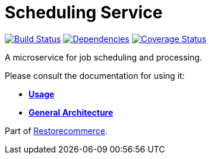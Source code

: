 = Scheduling Service

https://github.com/restorecommerce/scheduling-srv/actions/workflows/build.yaml[image:https://img.shields.io/github/actions/workflow/status/restorecommerce/scheduling-srv/build.yaml?style=flat-square[Build Status]]
https://depfu.com/repos/github/restorecommerce/scheduling-srv?branch=master[image:https://img.shields.io/depfu/dependencies/github/restorecommerce/scheduling-srv?style=flat-square[Dependencies]]
https://coveralls.io/github/restorecommerce/scheduling-srv?branch=master[image:https://img.shields.io/coveralls/github/restorecommerce/scheduling-srv/master.svg?style=flat-square[Coverage Status]]

A microservice for job scheduling and processing.

Please consult the documentation for using it:

- *link:https://docs.restorecommerce.io/scheduling-srv/index.html[Usage]*
- *link:https://docs.restorecommerce.io/architecture/index.html[General Architecture]*

Part of link:https://github.com/restorecommerce[Restorecommerce].
